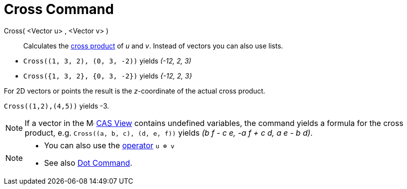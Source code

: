 = Cross Command
:page-en: commands/Cross
ifdef::env-github[:imagesdir: /en/modules/ROOT/assets/images]

Cross( <Vector u> , <Vector v> )::
  Calculates the https://en.wikipedia.org/wiki/Cross_product[cross product] of _u_ and _v_. Instead of vectors you can
  also use lists.

[EXAMPLE]
====

* `++Cross((1, 3, 2), (0, 3, -2))++` yields _(-12, 2, 3)_

* `++Cross({1, 3, 2}, {0, 3, -2})++` yields _{-12, 2, 3}_

====

For 2D vectors or points the result is the _z_-coordinate of the actual cross product.

[EXAMPLE]
====

`++Cross((1,2),(4,5))++` yields -3.

====

[NOTE]
====

If a vector in the image:16px-Menu_view_cas.svg.png[Menu view cas.svg,width=16,height=16] xref:/CAS_View.adoc[CAS View] contains undefined
variables, the command yields a formula for the cross product, e.g. `++Cross((a, b, c), (d, e, f))++` yields _(b f - c
e, -a f + c d, a e - b d)_.

====

[NOTE]
====

* You can also use the xref:/Predefined_Functions_and_Operators.adoc[operator] `++u ⊗ v++`
+
* See also xref:/commands/Dot.adoc[Dot Command].

====

